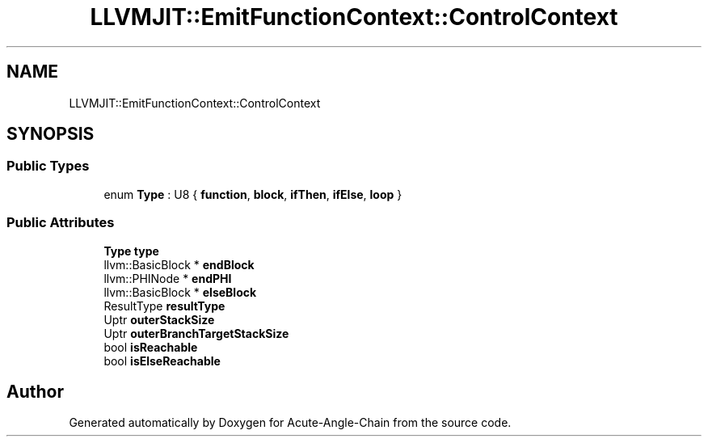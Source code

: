 .TH "LLVMJIT::EmitFunctionContext::ControlContext" 3 "Sun Jun 3 2018" "Acute-Angle-Chain" \" -*- nroff -*-
.ad l
.nh
.SH NAME
LLVMJIT::EmitFunctionContext::ControlContext
.SH SYNOPSIS
.br
.PP
.SS "Public Types"

.in +1c
.ti -1c
.RI "enum \fBType\fP : U8 { \fBfunction\fP, \fBblock\fP, \fBifThen\fP, \fBifElse\fP, \fBloop\fP }"
.br
.in -1c
.SS "Public Attributes"

.in +1c
.ti -1c
.RI "\fBType\fP \fBtype\fP"
.br
.ti -1c
.RI "llvm::BasicBlock * \fBendBlock\fP"
.br
.ti -1c
.RI "llvm::PHINode * \fBendPHI\fP"
.br
.ti -1c
.RI "llvm::BasicBlock * \fBelseBlock\fP"
.br
.ti -1c
.RI "ResultType \fBresultType\fP"
.br
.ti -1c
.RI "Uptr \fBouterStackSize\fP"
.br
.ti -1c
.RI "Uptr \fBouterBranchTargetStackSize\fP"
.br
.ti -1c
.RI "bool \fBisReachable\fP"
.br
.ti -1c
.RI "bool \fBisElseReachable\fP"
.br
.in -1c

.SH "Author"
.PP 
Generated automatically by Doxygen for Acute-Angle-Chain from the source code\&.
